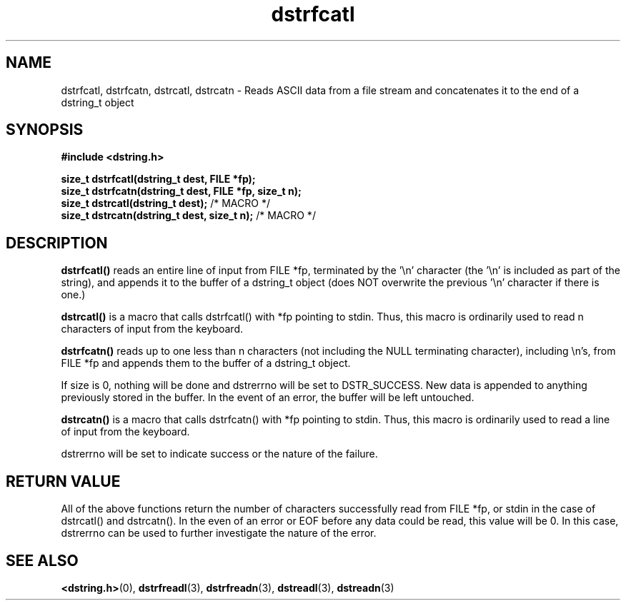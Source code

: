 .TH "dstrfcatl" 3 "12 July 2007" "dstrfcatl" "Dstring Library"

.SH NAME
dstrfcatl, dstrfcatn, dstrcatl, dstrcatn - Reads ASCII data from a file stream and concatenates it to the end of a dstring_t object

.SH SYNOPSIS
.B "#include <dstring.h>"
.br

.B "size_t dstrfcatl(dstring_t dest, FILE *fp);"
.br
.B "size_t dstrfcatn(dstring_t dest, FILE *fp, size_t n);"
.br
.B "size_t dstrcatl(dstring_t dest);"
/* MACRO */
.br
.B "size_t dstrcatn(dstring_t dest, size_t n);"
/* MACRO */
.br

.SH DESCRIPTION

.B "dstrfcatl()"
reads an entire line of input from FILE *fp, terminated by the '\\n' \
character (the '\\n' is included as part of the string), and appends it to \
the buffer of a dstring_t object (does NOT overwrite the previous '\\n' \
character if there is one.)

.B "dstrcatl()"
is a macro that calls dstrfcatl() with *fp pointing to stdin.  Thus, this \
macro is ordinarily used to read n characters of input from the keyboard.

.B "dstrfcatn()"
reads up to one less than n characters (not including the NULL terminating \
character), including \\n's, from FILE *fp and appends them to the buffer of \
a dstring_t object.

If size is 0, nothing will be done and dstrerrno will be set to DSTR_SUCCESS. \
New data is appended to anything previously stored in the buffer.  In the \
event of an error, the buffer will be left untouched.

.B "dstrcatn()"
is a macro that calls dstrfcatn() with *fp pointing to stdin.  Thus, this \
macro is ordinarily used to read a line of input from the keyboard.

dstrerrno will be set to indicate success or the nature of the failure.

.SH RETURN VALUE

All of the above functions return the number of characters successfully read \
from FILE *fp, or stdin in the case of dstrcatl() and dstrcatn().  In the \
even of an error or EOF before any data could be read, this value will be 0. \
In this case, dstrerrno can be used to further investigate the nature of the \
error.

.SH SEE ALSO
.BR <dstring.h> (0),
.BR dstrfreadl (3),
.BR dstrfreadn (3),
.BR dstreadl (3),
.BR dstreadn (3)
